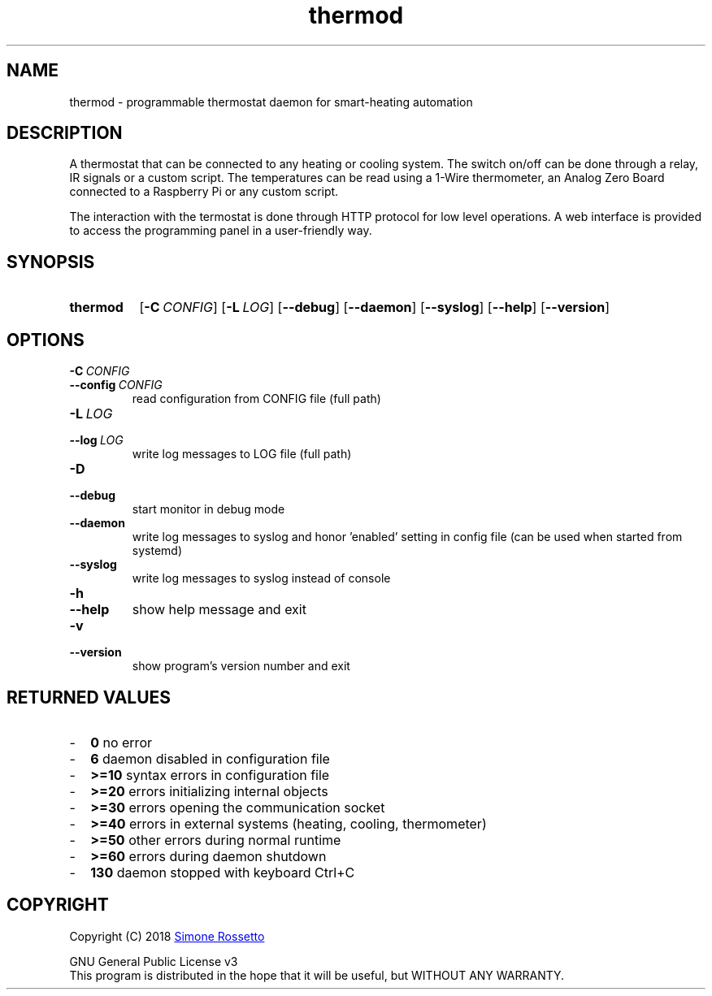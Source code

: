 .\"
.\" Thermod manpage
.\"
.\" process with groff -man -Tascii thermod.1
.\" or with groff -t -e -mandoc -Tps thermod.1 > thermod.ps
.\" or with nroff -man thermod.1 | less
.\"
.
.
.\" Compatibility for legacy Unix systems
.de TQ
.  br
.  ns
.  TP \\$1\" no doublequotes around argument!
..
.
.
.TH thermod 1 "October 2020" "2.0.0-alpha" "User Commands"
.SH NAME
thermod \- programmable thermostat daemon for smart-heating automation

.SH DESCRIPTION
A thermostat that can be connected to any heating or cooling system.
The switch on/off can be done through a relay, IR signals or a custom
script. The temperatures can be read using a 1-Wire thermometer, an
Analog Zero Board connected to a Raspberry Pi or any custom script.

The interaction with the termostat is done through HTTP protocol for
low level operations. A web interface is provided to access the
programming panel in a user-friendly way.

.SH SYNOPSIS
.SY thermod
.OP \-C CONFIG
.OP \-L LOG
.OP \-\-debug
.OP \-\-daemon
.OP \-\-syslog
.OP \-\-help
.OP \-\-version
.YS

.SH OPTIONS
.TP
.BI \-C\  CONFIG
.TQ 
.BI \-\-config\  CONFIG
read configuration from CONFIG file (full path)
.TP
.BI \-L\  LOG
.TQ 
.BI \-\-log\  LOG
write log messages to LOG file (full path)
.TP
.BI \-D
.TQ
.BI \-\-debug
start monitor in debug mode
.TP
.BI \-\-daemon
write log messages to syslog and honor 'enabled'
setting in config file (can be used when started from
systemd)
.TP
.BI \-\-syslog
write log messages to syslog instead of console
.TP
.BI \-h
.TQ
.BI \-\-help
show help message and exit
.TP
.BI \-v
.TQ
.BI \-\-version
show program's version number and exit

.SH RETURNED\ VALUES
.IP - 2
.B 0
no error
.IP - 2
.B 6
daemon disabled in configuration file
.IP - 2
.B >=10
syntax errors in configuration file
.IP - 2
.B >=20
errors initializing internal objects
.IP - 2
.B >=30
errors opening the communication socket
.IP - 2
.B >=40
errors in external systems (heating, cooling, thermometer)
.IP - 2
.B >=50
other errors during normal runtime
.IP - 2
.B >=60
errors during daemon shutdown
.IP - 2
.B 130
daemon stopped with keyboard Ctrl+C

.SH COPYRIGHT
Copyright (C) 2018
.MT simros85@gmail.com
Simone Rossetto
.ME

GNU General Public License v3
.ce 0
This program is distributed in the hope that it will be useful,
but WITHOUT ANY WARRANTY.

